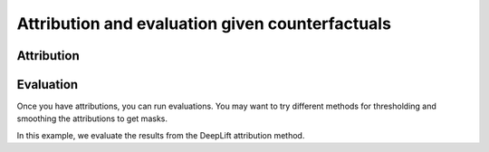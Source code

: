 .. _sec_attribute:

================================================
Attribution and evaluation given counterfactuals
================================================

Attribution
===========

.. code-block:: python
    :linenos:

    # Load the classifier
    from quac.generate import load_classifier
    classifier = load_classifier(

    )

    # Defining attributions
    from quac.attribution import (
        DDeepLift,
        DIntegratedGradients,
        AttributionIO
    )
    from torchvision import transforms

    attributor = AttributionIO(
        attributions = {
            "deeplift" : DDeepLift(),
            "ig" : DIntegratedGradients()
        },
        output_directory = "my_attributions_directory"
    )

    transform = transforms.Compose(
        [
            transforms.Resize(224),
            transforms.CenterCrop(224),
            transforms.Normalize(...)
        ]
    )

    # This will run attributions and store all of the results in the output_directory
    # Shows a progress bar
    attributor.run(
        source_directory="my_source_image_directory",
        counterfactual_directory="my_counterfactual_image_directory",
        transform=transform
    )

Evaluation
==========

Once you have attributions, you can run evaluations.
You may want to try different methods for thresholding and smoothing the attributions to get masks.


In this example, we evaluate the results from the DeepLift attribution method.

.. code-block:: python
    :linenos:

    # Defining processors and evaluators
    from quac.evaluation import Processor, Evaluator
    from sklearn.metrics import ConfusionMatrixDisplay

    classifier = load_classifier(...)

    evaluator = Evaluator(
        classifier,
        source_directory="my_source_image_directory",
        counterfactual_directory="my_counterfactual_image_directory",
        attribution_directory="my_attributions_directory/deeplift",
        transform=transform
    )


    cf_confusion_matrix = evaluator.classification_report(
                            data="counterfactuals",  # this is the default
                            return_classifications=False,
                            print_report=True,
                        )

    # Plot the confusion matrix
    disp = ConfusionMatrixDisplay(
        confusion_matrix=cf_confusion_matrix,
    )
    disp.show()

    # Run QuAC evaluation on your attribution and store a report
    report = evaluator.quantify(processor=Processor())
    # The report will be stored based on the processor's name, which is "default" by default
    report.store("my_attributions_directory/deeplift/reports")
